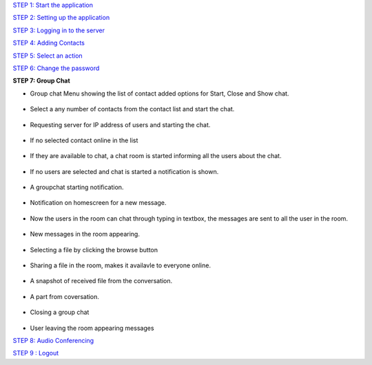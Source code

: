 `STEP 1: Start the application <https://github.com/raehasandalwala/Project-Reports/blob/master/Video%20Chat/Client.rst>`_

`STEP 2: Setting up the application <https://github.com/raehasandalwala/Project-Reports/blob/master/Video%20Chat/C-Step2.rst>`_

`STEP 3: Logging in to the server <https://github.com/raehasandalwala/Project-Reports/blob/master/Video%20Chat/C-Step3.rst>`_

`STEP 4: Adding Contacts <https://github.com/raehasandalwala/Project-Reports/blob/master/Video%20Chat/C-Step4.rst>`_

`STEP 5: Select an action <https://github.com/raehasandalwala/Project-Reports/blob/master/Video%20Chat/C-Step5.rst>`_

`STEP 6: Change the password <https://github.com/raehasandalwala/Project-Reports/blob/master/Video%20Chat/C-Step6.rst>`_

**STEP 7: Group Chat**

• Group chat Menu showing the list of contact added options for Start, Close and Show chat.
 .. image::
   https://raw.github.com/raehasandalwala/Project-Reports/master/Video%20Chat/images/35.png
• Select a any number of contacts from the contact list and start the chat.

 .. image::
   https://raw.github.com/raehasandalwala/Project-Reports/master/Video%20Chat/images/36.png
   
• Requesting server for IP address of users and starting the chat.

 .. image::
   https://raw.github.com/raehasandalwala/Project-Reports/master/Video%20Chat/images/37.png

• If no selected contact online in the list

 .. image::
   https://raw.github.com/raehasandalwala/Project-Reports/master/Video%20Chat/images/38.png
   
• If they are available to chat, a chat room is started informing all the users about the chat.

 .. image::
   https://raw.github.com/raehasandalwala/Project-Reports/master/Video%20Chat/images/39.png
• If no users are selected and chat is started a notification is shown.

 .. image::
   https://raw.github.com/raehasandalwala/Project-Reports/master/Video%20Chat/images/40.png
• A groupchat starting notification.

 .. image::
   https://raw.github.com/raehasandalwala/Project-Reports/master/Video%20Chat/images/41.png

• Notification on homescreen for a new message.
 
 .. image::
   https://raw.github.com/raehasandalwala/Project-Reports/master/Video%20Chat/images/42.png
   
• Now the users in the room can chat through typing in textbox, the messages are sent to
  all the user in the room.

 .. image::
   https://raw.github.com/raehasandalwala/Project-Reports/master/Video%20Chat/images/43.png
   
• New messages in the room appearing.

 .. image::
   https://raw.github.com/raehasandalwala/Project-Reports/master/Video%20Chat/images/44.png
• Selecting a file by clicking the browse button

 .. image::
   https://raw.github.com/raehasandalwala/Project-Reports/master/Video%20Chat/images/45.png

• Sharing a file in the room, makes it availavle to everyone online.

 .. image::
   https://raw.github.com/raehasandalwala/Project-Reports/master/Video%20Chat/images/46.png
• A snapshot of received file from the conversation.

 .. image::
   https://raw.github.com/raehasandalwala/Project-Reports/master/Video%20Chat/images/47.png

• A part from coversation.

 .. image::
   https://raw.github.com/raehasandalwala/Project-Reports/master/Video%20Chat/images/48.png
   
• Closing a group chat

 .. image::
   https://raw.github.com/raehasandalwala/Project-Reports/master/Video%20Chat/images/49.png

• User leaving the room appearing messages

.. image::
   https://raw.github.com/raehasandalwala/Project-Reports/master/Video%20Chat/images/50.png
   
.. image::
   https://raw.github.com/raehasandalwala/Project-Reports/master/Video%20Chat/images/51.png
   
.. image::
   https://raw.github.com/raehasandalwala/Project-Reports/master/Video%20Chat/images/52.png
   
`STEP 8: Audio Conferencing <https://github.com/raehasandalwala/Project-Reports/blob/master/Video%20Chat/C-Step8.rst>`_

`STEP 9 : Logout <https://github.com/raehasandalwala/Project-Reports/blob/master/Video%20Chat/C-Step9.rst>`_

